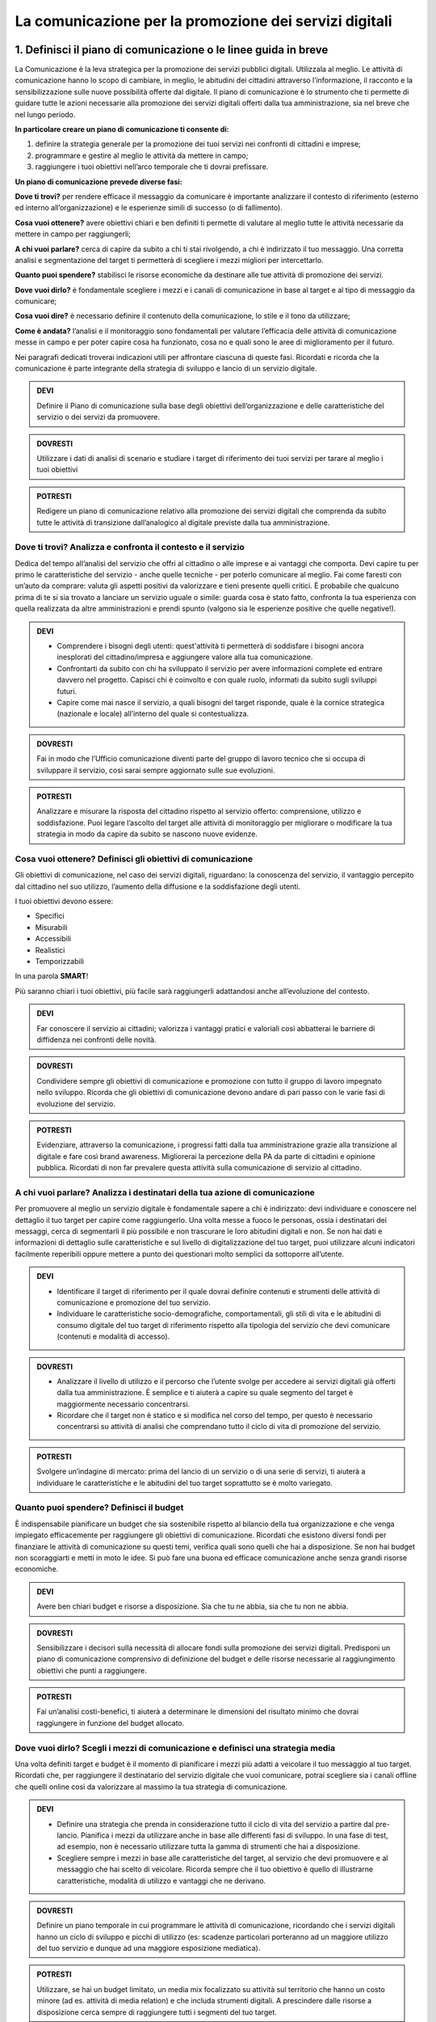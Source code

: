 La comunicazione per la promozione dei servizi digitali
=======================================================


1. Definisci il piano di comunicazione o le linee guida in breve
-----------------------------------------------------------------

La Comunicazione è la leva strategica per la promozione dei servizi pubblici digitali. Utilizzala al meglio. Le attività di comunicazione hanno lo scopo di cambiare, in meglio, le abitudini dei cittadini attraverso l’informazione, il racconto e la sensibilizzazione sulle nuove possibilità offerte dal digitale. Il piano di comunicazione è lo strumento che ti permette di guidare tutte le azioni necessarie alla promozione dei servizi digitali offerti dalla tua amministrazione, sia nel breve che nel lungo periodo.

**In particolare creare un piano di comunicazione ti consente di:**

1. definire la strategia generale per la promozione dei tuoi servizi nei confronti di cittadini e imprese;

2. programmare e gestire al meglio le attività da mettere in campo; 

3. raggiungere i tuoi obiettivi nell’arco temporale che ti dovrai prefissare.

**Un piano di comunicazione prevede diverse fasi:**

**Dove ti trovi?** per rendere efficace il messaggio da comunicare è importante analizzare il contesto di riferimento (esterno ed interno all’organizzazione) e le esperienze simili di successo (o di fallimento).

**Cosa vuoi ottenere?** avere obiettivi chiari e ben definiti ti permette di valutare al meglio tutte le attività necessarie da mettere in campo per raggiungerli;

**A chi vuoi parlare?** cerca di capire da subito a chi ti stai rivolgendo, a chi è indirizzato il tuo messaggio. Una corretta analisi e segmentazione del target ti permetterà di scegliere i mezzi migliori per intercettarlo. 

**Quanto puoi spendere?** stabilisci le risorse economiche da destinare  alle tue attività di promozione dei servizi.

**Dove vuoi dirlo?** è fondamentale scegliere i mezzi e i canali di comunicazione in base al target e al tipo di messaggio da comunicare;

**Cosa vuoi dire?** è necessario definire il contenuto della comunicazione, lo stile e il tono da utilizzare;

**Come è andata?**  l’analisi e il monitoraggio sono fondamentali per valutare l’efficacia delle attività di comunicazione messe in campo e per poter capire cosa ha funzionato, cosa no e quali sono le aree di miglioramento per il futuro.

Nei paragrafi dedicati troverai indicazioni utili per affrontare ciascuna di queste fasi. Ricordati e ricorda  che la comunicazione è parte integrante della strategia di sviluppo e lancio di un servizio digitale.

.. admonition:: DEVI

   Definire il Piano di comunicazione sulla base degli obiettivi dell’organizzazione e delle caratteristiche del servizio o dei servizi    da promuovere.

.. admonition:: DOVRESTI
   
   Utilizzare i dati di analisi di scenario e studiare i target di riferimento dei tuoi servizi per tarare al meglio i tuoi                obiettivi

.. admonition:: POTRESTI

   Redigere un piano di comunicazione relativo alla promozione dei servizi digitali che comprenda da subito tutte le attività di            transizione dall’analogico al digitale previste dalla tua amministrazione.


Dove ti trovi? Analizza e confronta il contesto e il servizio
~~~~~~~~~~~~~~~~~~~~~~~~~~~~~~~~~~~~~~~~~~~~~~~~~~~~~~~~~~~~~~

Dedica del tempo all’analisi del servizio che offri al cittadino o alle imprese e ai vantaggi che comporta. Devi capire tu per primo le caratteristiche del servizio - anche quelle tecniche - per poterlo comunicare al meglio. Fai come faresti con un’auto da comprare: valuta gli aspetti positivi da valorizzare e tieni presente quelli critici.
È probabile che qualcuno prima di te si sia trovato a lanciare un servizio uguale o simile:
guarda cosa è stato fatto, confronta la tua esperienza con quella realizzata da altre amministrazioni e prendi spunto (valgono sia le esperienze positive che quelle negative!).

.. admonition:: DEVI

   - Comprendere i bisogni degli utenti: quest'attività ti permetterà di soddisfare i bisogni ancora inesplorati del cittadino/impresa e      aggiungere valore alla tua comunicazione.

   - Confrontarti da subito con chi ha sviluppato il servizio per avere informazioni complete ed entrare davvero nel progetto. Capisci        chi è coinvolto e con quale ruolo, informati da subito sugli sviluppi futuri.

   - Capire come mai nasce il servizio, a quali bisogni del target risponde, quale è la cornice strategica (nazionale e locale)              all’interno del quale si contestualizza.

.. admonition:: DOVRESTI

   Fai in modo che l’Ufficio comunicazione diventi parte del gruppo di lavoro tecnico che si occupa di sviluppare il servizio, così        sarai sempre aggiornato sulle sue evoluzioni.

.. admonition:: POTRESTI

   Analizzare e misurare la risposta del cittadino rispetto al servizio offerto: comprensione, utilizzo e soddisfazione. Puoi legare        l’ascolto del target alle attività di monitoraggio per migliorare o modificare la tua strategia in modo da capire da subito se          nascono nuove evidenze.  


Cosa vuoi ottenere? Definisci gli obiettivi di comunicazione
~~~~~~~~~~~~~~~~~~~~~~~~~~~~~~~~~~~~~~~~~~~~~~~~~~~~~~~~~~~~~~

Gli obiettivi di comunicazione, nel caso dei servizi digitali, riguardano: la conoscenza del servizio, il vantaggio percepito dal cittadino nel suo utilizzo, l’aumento della diffusione e la soddisfazione degli utenti.

I tuoi obiettivi devono essere:  

- Specifici
- Misurabili 
- Accessibili 
- Realistici 
- Temporizzabili

In una parola **SMART**!

Più  saranno chiari i tuoi obiettivi, più facile sarà raggiungerli adattandosi anche all’evoluzione del contesto.

.. admonition:: DEVI

   Far conoscere il servizio ai cittadini; valorizza i vantaggi pratici e valoriali così abbatterai le barriere di diffidenza nei          confronti delle novità.


.. admonition:: DOVRESTI

   Condividere sempre gli obiettivi di comunicazione e promozione con tutto il gruppo di lavoro impegnato nello sviluppo. Ricorda che      gli obiettivi di comunicazione devono andare di pari passo con le varie fasi di evoluzione del servizio.

.. admonition:: POTRESTI

   Evidenziare, attraverso la comunicazione, i progressi fatti dalla tua amministrazione grazie alla transizione al digitale e fare così    brand awareness. Migliorerai la percezione della PA da parte di cittadini e opinione pubblica. Ricordati di non far prevalere questa    attività sulla comunicazione di servizio al cittadino.


A chi vuoi parlare? Analizza i destinatari della tua azione di comunicazione
~~~~~~~~~~~~~~~~~~~~~~~~~~~~~~~~~~~~~~~~~~~~~~~~~~~~~~~~~~~~~~~~~~~~~~~~~~~~~

Per promuovere al meglio un servizio digitale è fondamentale sapere a chi è indirizzato: devi individuare e conoscere nel dettaglio il tuo target per capire come raggiungerlo.
Una volta messe a fuoco le personas, ossia i destinatari dei messaggi, cerca di segmentarli il più possibile e non trascurare le loro abitudini digitali e non.
Se non hai dati e informazioni di dettaglio sulle caratteristiche e sul livello di digitalizzazione del tuo target, puoi utilizzare alcuni indicatori facilmente reperibili oppure mettere a punto dei questionari molto semplici da sottoporre all’utente. 

.. admonition:: DEVI

   - Identificare il target di riferimento per il quale dovrai definire contenuti e strumenti delle attività di comunicazione e              promozione del tuo servizio.

   - Individuare le caratteristiche socio-demografiche, comportamentali, gli stili di vita e le abitudini di consumo digitale del tuo        target di riferimento rispetto alla tipologia del servizio che devi comunicare (contenuti e modalità di accesso).

.. admonition:: DOVRESTI

   - Analizzare il livello di utilizzo e il percorso che l’utente svolge per accedere ai servizi digitali già offerti dalla tua              amministrazione. È semplice e ti aiuterà a capire su quale segmento del target è maggiormente necessario concentrarsi.
 
   - Ricordare che il target non è statico e si modifica nel corso del tempo, per questo è necessario concentrarsi su attività di            analisi che comprendano tutto il ciclo di vita di promozione del servizio.

.. admonition:: POTRESTI

   Svolgere un’indagine di mercato: prima del lancio di un servizio o di una serie di servizi, ti aiuterà a individuare le                  caratteristiche e le abitudini del tuo target soprattutto se è molto variegato.


Quanto puoi spendere? Definisci il budget
~~~~~~~~~~~~~~~~~~~~~~~~~~~~~~~~~~~~~~~~~~
 
È indispensabile pianificare un budget che sia sostenibile rispetto al bilancio della tua organizzazione e che venga impiegato efficacemente per raggiungere gli obiettivi di comunicazione. Ricordati che esistono diversi fondi per finanziare le attività di comunicazione su questi temi, verifica quali sono quelli che hai a disposizione. Se non hai budget non scoraggiarti e metti in moto le idee. Si può fare una buona ed efficace comunicazione anche senza grandi risorse economiche.

.. admonition:: DEVI

   Avere ben chiari budget e risorse a disposizione. Sia che tu ne abbia, sia che tu non ne abbia.

.. admonition:: DOVRESTI

   Sensibilizzare i decisori sulla necessità di allocare fondi sulla promozione dei servizi digitali. Predisponi un piano di                comunicazione comprensivo di definizione del budget e delle risorse necessarie al raggiungimento obiettivi che punti a raggiungere.

.. admonition:: POTRESTI

   Fai un’analisi costi-benefici, ti aiuterà a determinare le dimensioni del risultato minimo che dovrai raggiungere in funzione del        budget allocato.


Dove vuoi dirlo? Scegli i mezzi di comunicazione e definisci una strategia media
~~~~~~~~~~~~~~~~~~~~~~~~~~~~~~~~~~~~~~~~~~~~~~~~~~~~~~~~~~~~~~~~~~~~~~~~~~~~~~~~~
 
Una volta definiti target e budget è il  momento di pianificare i mezzi più adatti a veicolare il tuo messaggio al tuo target. 
Ricordati che, per raggiungere il destinatario del servizio digitale che vuoi comunicare, potrai scegliere sia i canali offline che quelli online così da valorizzare al massimo la tua strategia di comunicazione. 
 
.. admonition:: DEVI 

   - Definire una strategia che prenda in considerazione tutto il ciclo di vita del servizio a partire dal pre-lancio. Pianifica i mezzi      da utilizzare anche in base alle differenti fasi di sviluppo. In una fase di test, ad esempio, non è necessario utilizzare tutta la      gamma di strumenti che hai a disposizione. 

   - Scegliere sempre i mezzi in base alle caratteristiche del target, al servizio che devi promuovere e al messaggio che hai scelto di      veicolare. Ricorda sempre che il tuo obiettivo è quello di illustrarne caratteristiche, modalità di utilizzo e vantaggi che ne          derivano.
  
.. admonition:: DOVRESTI

   Definire un piano temporale in cui programmare le attività di comunicazione, ricordando che i servizi digitali hanno un ciclo di        sviluppo e picchi di utilizzo (es: scadenze particolari porteranno ad un maggiore utilizzo del tuo servizio e dunque ad una maggiore    esposizione mediatica). 

.. admonition:: POTRESTI 

   Utilizzare, se hai un budget limitato, un media mix focalizzato su attività sul territorio che hanno un costo minore (ad es. attività    di media relation) e che includa strumenti digitali. A prescindere dalle risorse a disposizione cerca sempre di raggiungere tutti i      segmenti del tuo target.


Cosa vuoi dire? Definisci il messaggio e lo stile della comunicazione: cosa non puoi dimenticarti di raccontare
~~~~~~~~~~~~~~~~~~~~~~~~~~~~~~~~~~~~~~~~~~~~~~~~~~~~~~~~~~~~~~~~~~~~~~~~~~~~~~~~~~~~~~~~~~~~~~~~~~~~~~~~~~~~~~~

Hai messo a fuoco gli obiettivi e definito il target, ora è il momento di scegliere il contenuto e lo stile della tua comunicazione. Questo è il fulcro di tutto, hai una grande responsabilità.

Per raggiungere al meglio i cittadini è fondamentale che i messaggi da veicolare siano semplici e diretti. 

Questi alcuni dei messaggi che non puoi fare a meno di declinare nella tua comunicazione:

- risparmio di tempo;
- comodità di utilizzo;
- risparmio economico;
- sicurezza nel trattamento dei dati e della privacy degli utenti;
- accessibilità e inclusione.

.. admonition:: DEVI

Scegliere uno stile informativo ma coinvolgente, avendo sempre in mente il target del servizio che stai comunicando. Usa sempre un linguaggio chiaro e diretto che metta a fuoco i vantaggi del tuo servizio. 

.. admonition:: DEVI

   Ricordati di non dare niente per scontato, ricorda sempre che la tua comunicazione deve accompagnare i cittadini nella scoperta di      nuove modalità di fruizione dei servizi; cerca di sostenerli nel cambiamento delle loro abitudini.

.. admonition:: DEVI 

   Evidenziare le modalità di supporto messe a disposizione degli utenti meno esperti. È indispensabile che il cittadino non si senta      spaesato di fronte alle novità proposte dall’amministrazione. 

.. admonition:: DOVRESTI

   Coinvolgere il tuo interlocutore: essere creativo, persuasivo, ironico e autoironico. Ci sono tanti modi e tante possibilità per        raccontare novità, vantaggi e qualche volta anche disagi temporanei che possono derivare dalla trasformazione digitale dei servizi. 
 

.. admonition:: POTRESTI
 
   Condividere pubblicamente i dati sull’utilizzo dei nuovi servizi, fai in modo che il cittadino si senta parte del percorso di            modernizzazione dell’amministrazione. Ricordati di non essere autoreferenziale!


Come è andata? Misura l’efficacia delle tue attività di comunicazione
~~~~~~~~~~~~~~~~~~~~~~~~~~~~~~~~~~~~~~~~~~~~~~~~~~~~~~~~~~~~~~~~~~~~~~~

E' fondamentale fare un’analisi dei risultati che ottieni nel corso di ogni fase. Hai diverse possibilità a disposizione in base agli strumenti che hai deciso di utilizzare; misura sempre la tua comunicazione.

.. admonition:: DEVI
 
   Analizzare e monitorare costantemente i risultati delle campagne attraverso indicatori qualitativi e quantitativi.


.. admonition:: DOVRESTI

   Creare e alimentare dei report con  informazioni provenienti da uffici che hanno funzioni diverse nella gestione del servizio. Pensa    ad esempio alla rilevazione di problemi tecnici o di operazioni non andate a buon fine. Estendi lo sguardo: gli uffici tecnici          raccolgono dati utili anche per le tue attività. 

.. admonition:: POTRESTI
 
   Consultare il tuo target con brevi questionari, potrai valutare in modo diretto l’efficacia e la diffusione delle azioni di              comunicazione che hai messo in campo: non aver paura di chiedere ai tuoi interlocutori quali sono state le mancanze rilevate nella      fase appena conclusa, le informazioni che otterrai ti serviranno per orientare le attività future.

Qualcosa è andato storto. Gestione della crisi nella comunicazione.
~~~~~~~~~~~~~~~~~~~~~~~~~~~~~~~~~~~~~~~~~~~~~~~~~~~~~~~~~~~~~~~~~~~~

Metti a punto un piano che ti aiuti a gestire la comunicazione della tua amministrazione  in situazioni di emergenza relative alla fruizione di un servizio. Sicuramente ti capiterà di dover gestire critiche derivanti da incomprensioni, problemi tecnici o malfunzionamento del servizio. Non spaventarti! la comunicazione, se gestita bene, ti aiuterà ad affrontare anche questa situazione

.. admonition:: DEVI
 
   Comunicare tempestivamente sia con i media che con i tuoi interlocutori. Non farti cogliere impreparato, devi agire e non re-agire.      Prendi per primo la parola e spiega cosa sta accadendo senza negare il problema né trincerarti dietro no comment.

.. admonition:: DOVRESTI

   Identificare le responsabilità interne al team di comunicazione in caso di crisi. Ognuno deve sapere cosa fare e come farlo. Se sei      da solo non scoraggiarti, definisci una policy semplice e chiara che in caso di emergenza  ti aiuterà ad identificare le priorità. 

.. admonition:: POTRESTI
 
   Identificare le situazioni di critiche che potresti trovarti a gestire rispetto al funzionamento dei servizi digitali offerti dalla      tua amministrazione in modo da identificare modalità di comunicazione e tipologia di messaggi da diffondere.



2. Gli strumenti della comunicazione
------------------------------------

Il ruolo dei media: il digitale fa notizia.
~~~~~~~~~~~~~~~~~~~~~~~~~~~~~~~~~~~~~~~~~~

I mezzi di informazione, locali e nazionali, hanno un ruolo fondamentale nella promozione dei servizi digitali. Considerali i tuoi partner per raggiungere un ampio  numero di persone. Condividi con i giornalisti le novità che riguardano un servizio già dalla fase di studio e poi di lancio,  aggiornali sempre sugli sviluppi.

.. admonition:: DEVI

   Organizzare un momento di confronto con i giornalisti prima di lanciare un nuovo servizio. Realizza un kit per la stampa che sintetizzi    le caratteristiche del servizio e tutte le informazioni che desideri condividere con i cittadini. Utilizza contenuti diversificati        (testi, immagini, video, grafiche, infografiche, ecc.) per agevolare il lavoro dei giornalisti nel raccontare il servizio.

.. admonition:: DOVRESTI

   Assicurarti che l’ufficio stampa curi le relazioni con i giornalisti e i media tradizionali senza trascurare quelle con blogger,          influencers e opinion leader di settore. 

.. admonition:: POTRESTI

   Utilizzare al meglio tutti i canali digitali in possesso dell’amministrazione: sito, DEM, newsletter, social media anche per mantenere    aperto il dialogo con i giornalisti rispetto alle novità relative allo sviluppo dei servizi digitali della tua amministrazione. 

3. La comunicazione diretta: URP, canali fisici ed eventi sul territorio.
-----------------------------------------------------------------------

La comunicazione attraverso canali fisici rappresenta un punto di incontro fondamentale per avvicinare i cittadini e le imprese alla pubblica amministrazione, sia in fase di lancio sia in fase di aggiornamento o miglioramento di un servizio.

Sono diverse le modalità con le quali puoi raggiungere i tuoi interlocutori.

La comunicazione agli sportelli
~~~~~~~~~~~~~~~~~~~~~~~~~~~~~~~~

Spesso, è il primo punto di contatto tra  amministrazione e cittadini, luogo in cui si raccolgono i bisogni e i feedback degli utenti. È un canale privilegiato per formare e supportare i cittadini con meno competenze digitali. Condividi gli obiettivi strategici delle attività di comunicazione relative alla promozione dei servizi digitali con il personale impegnato agli sportelli, il loro supporto è di fondamentale importanza in  tutte le fasi di promozione del servizio.

.. admonition:: DEVI
   
   Mettere a disposizione degli sportelli al cittadino materiale informativo e promozionale.

.. admonition:: DOVRESTI

Organizzare dei momenti di confronto durante i quali illustrare ai cittadini e alle imprese i servizi digitali e i loro vantaggi. Individua il momento di maggior afflusso e organizza un corner dedicato all’informazione e alla promozione con personale adeguatamente formato per rispondere alle domande dei cittadini.

.. admonition:: POTRESTI

   Organizzare workshop e attività di formazione. Potresti coinvolgere organizzazioni, associazioni e altri soggetti che possano aiutare    i cittadini - anche operativamente - a comprendere al meglio l’utilizzo dei servizi digitali.

Gli eventi
~~~~~~~~~~

Gli eventi rappresentano una grande opportunità per favorire l’inclusione del cittadino, sopratutto se c’è un nuovo servizio da presentare.

Alcuni consigli per realizzare un evento efficace qualsiasi sia la dimensione e la portata:

- individua gli elementi essenziali (oggetto, destinatari principali e secondari, luogo, data, agenda);

- pianifica le attività dell’evento, privilegia situazioni in cui i partecipanti possano essere attivi e non semplici spettatori; 

- definisci i contenuti degli interventi - che devono essere coerenti e fluidi - e metti a disposizione i materiali anche dopo l’evento;

- pianifica la comunicazione dell’evento, identificando destinatari e canali, e costruendo contenuti chiari, diretti e coinvolgenti in tutte le sue fasi (prima, durante e dopo).

.. admonition:: DEVI
 
   Scegliere il luogo in base al target e agli obiettivi che ti sei dato in modo da favorire la più ampia partecipazione. Ricorda che il    cuore dell’evento deve essere la sperimentazione del servizio (anche se in fase di test)

.. admonition:: DOVRESTI

   - Prevedere uno streaming dell’evento da diffondere attraverso i tuoi canali digitali cercando sempre di interagire con gli utenti        collegati in remoto.
   
   - Invitare a partecipare anche le amministrazioni vicine, o comunque tutti i soggetti interessati dal lancio del tuo servizio in        modo da avviare percorsi di collaborazione e condivisione delle esperienze.

.. admonition:: POTRESTI
 
   Coinvolgere dei media partner o degli influencer che ti supportino nella diffusione ampliandone la portata.
   
 4. La comunicazione digitale per la promozione dei servizi.
-------------------------------------------------------------

Anche per l’informazione di servizio il cittadino “mette sul podio” i canali di comunicazione digitale. In questi canali nasce, cresce e si rafforza la reputazione del tuo ente e dei servizi che offre, è fondamentale saperli gestire al meglio per creare un vero rapporto di fiducia e di dialogo tra cittadino e PA.

.. admonition:: DEVI
 
   - Prevedere una strategia di comunicazione digitale del servizio che sia coerente con la strategia e la comunicazione integrata            dell’ente e  in linea con gli altri canali di comunicazione.
 
   - Prevedere un piano e un calendario editoriale per pianificare i contenuti per la promozione dei tuoi servizi digitali. Il piano          editoriale riflette la strategia e gli obiettivi di comunicazione e deve essere integrato con gli altri strumenti e canali di            comunicazione. Il calendario ti aiuta a pianificare i cicli di promozione, le tempistiche, la tipologia di messaggio sulla base di      scadenze, ricorrenze, eventi tuoi o terzi, stagionalità del servizio digitale (ad es: l’iscrizione scolastica, il pagamento della        mensa etc).

.. admonition:: DOVRESTI

   Rafforzare e valorizzare la tua comunicazione con attività di promozione sui canali online. Ricordati di non sottovalutare la            promozione sui canali digitali, la pubblicità online ti aiuta a diffondere notizie sul tuo servizio e a renderlo più interessante per    il tuo target. Pensa ad esempio ad una campagna banner, SEO e SEM.

.. admonition:: POTRESTI
 
   Promuovere servizi e progetti anche attraverso strategie di comunicazione cosiddette non convenzionali, come il viral marketing o il    digital storytelling.
   
   
Il sito web istituzionale.
~~~~~~~~~~~~~~~~~~~~~~~~~~

Il sito istituzionale è la porta di accesso principale per entrare in contatto con la tua organizzazione. È spesso il primo il canale    per presentare le tue attività e al tempo stesso il mezzo utilizzato dai cittadini per scoprire e accedere ai tuoi servizi online. Ricordati di organizzare i contenuti in modo chiaro, semplice e trasparente.

Ricordati di:

- organizzare i contenuti in modo chiaro, semplice e trasparente. Il sito è fondamentale per informare l’utente e descrivere attività e   servizi, promuovere le novità a essi collegate con notizie, focus, infografiche, materiali di approfondimento;

- trovare sempre un equilibrio tra uno stile di comunicazione che catturi l’attenzione del lettore e gli approfondimenti sulle             caratteristiche e delle funzionalità dei servizi.

- prevedere conla "privacy policy" le  modalità di gestione del sito in riferimento al trattamento dei dati personali degli utenti         visitatori che lo consultano, di richiamarla nella tua "Social Media Policy" e di aggiungere (nella SMP) come verranno richiesti e       trattati i dati personali degli utenti che useranno i tuoi canali di promozione (ad es: iscritti alla newsletter, che usano Whatsapp e   Telegram).

.. admonition:: DEVI
 
   Aggiornare sempre il sito con delle notizie, soprattutto nella fase di lancio di un nuovo servizio e della sua campagna di              comunicazione. Aggiungi contenuti multimediali come foto o infografiche che supportino e rafforzino la narrazione.

.. admonition:: DEVI
 
   Descrivere in maniera chiara ed esauriente i servizi inserendo tutte le informazioni necessarie per potervi accedere, ricevere          assistenza, in modo da accompagnare l’utente in ogni fase di utilizzo del servizio stesso.

.. admonition:: DEVI
 
   Prevedere degli approfondimenti per spiegare ai cittadini e ai media i processi più complessi attraverso, ad esempio, l’utilizzo        delle FAQ (domande frequenti con risposte preimpostate). 

**DOVRESTI**

Scrivere i testi ottimizzandoli per i motori di ricerca (vedi linee guida AgID SEO).

**POTRESTI**

Definire obiettivi di conversione, cioè obiettivi strategici e mirati di risposta diretta per ottenere il massimo ritorno sull'investimento (ROI).

**POTRESTI**
 
Associare al sito istituzionale un canale parallelo di racconto e approfondimento - come ad esempio un Medium - che ad esempio ti consente di:
informare e aggiornare su iniziative e progetti che supportano l’attuazione dei servizi e sugli adempimenti degli obblighi normativi nazionali e internazionali; 
spiegare in maniera informale e attraverso una narrazione coinvolgente, come funzionano processi complessi e che impatto hanno sui cittadini; 

Oltre il sito c’è di più. Gli altri strumenti online.
~~~~~~~~~~~~~~~~~~~~~~~~~~~~~~~~~~~~~~~~~~~~~~~~~~~~~

Il sito istituzionale non è l’unico strumento che puoi utilizzare sul web, puoi rafforzare la comunicazione dei tuoi servizi e migliorare il dialogo con i cittadini servendoti anche di altri strumenti e canali di comunicazione online come: siti tematici, landing page, newsletter e mail dedicate.

I siti tematici ti aiutano a indirizzare la comunicazione verso determinati target rendendo più semplice e diretta la promozione e la comprensione del servizio. (Ad es. spid.gov.it)

La e-mail (newsletter) è uno strumento molto efficace ed utile per dialogare costantemente con l’utente ed aggiornarlo in modo periodico.


Siti tematici o Landing page
^^^^^^^^^^^^^^^^^^^^^^^^^^^^

Crea un sito tematico solo se hai un’esigenza di comunicazione orientata al servizio che non trova adeguato spazio sul tuo sito istituzionale. Se lanci un nuovo servizio per cui riscontri l’esigenza di informare e assistere i cittadini puoi creare un sito attraverso il quale accompagnare il cittadino nella familiarizzazione con le nuove funzionalità e anche con le attività di assistenza. Se digitalizzi i servizi di un asset strategico delle tue attività, come la sanità, il turismo, la mobilità puoi prevedere un ambiente web dedicato.

Sfrutta invece le funzionalità della Landing page per promuovere le funzionalità o una call to action sul servizio (come l’iscrizione, la partecipazione ad un evento, l’iscrizione ad un servizio di alert, ad esempio). 

La landing page contiene una descrizione chiara e accattivante delle caratteristiche del servizio insieme all’invito all’azione. Gli obiettivi della landing page sono:

- informazione/promozione di uno specifico servizio/attività;

- lead generation/raccolta contatti;

- conversione.

**DEVI**

Assicurarti che il tuo ambiente online contenga in maniera chiara e semplice informazioni su tutto il ciclo del servizio (come richiederlo, dove andare, come avere assistenza, etc);

**DOVRESTI**

Monitorare il “tasso di conversione” (il numero di clic al servizio, il numero di adesioni e/o abbonamenti al servizio) con gli strumenti di analytics (link sezione monitoraggio).

**POTRESTI** 

Prevedere una sezione dedicata al materiale promozionale (press kit, infografiche)


La Newsletter e le e-mail.
^^^^^^^^^^^^^^^^^^^^^^^^^^^^

Migliora il rapporto con i tuoi cittadini adottando soluzioni di Citizen Relationship Management (CRM). Con l’iscrizione alla newsletter, il cittadino sceglie di far entrare la tua amministrazione nella mailbox personale per ricevere notizie, informazioni e dati utili su temi di suo interesse. 

Grazie a questo strumento, la tua amministrazione può organizzare in maniera mirata le comunicazioni e gli aggiornamenti e innescare un ingaggio diretto per la promozione dei  servizi..

**DEVI**

Fare molta attenzione al trattamento dei dati personali e aggiornarlo con le disposizioni del General Data Protection Regulation- Regolamento UE 2016/679.

**DEVI**

Inviare una newsletter solo quando hai dei contenuti di qualità che possono realmente interessare il cittadino rispetto alle possibilità di utilizzo del servizio (lancio, nuove funzionalità etc etc)

**DOVRESTI**

Associare alle notizie dell’amministrazione anche notizie di fonti terze (da giornali, eventi o approfondimenti) che possano rendere più completa l’informazione sul tuo servizio. 

**POTRESTI** 

Associare all’invio periodico della newsletter l’apertura di un canale Telegram come ulteriore canale di diffusione delle informazioni più operative relative alla promozione dei tuoi servizi (ad es scadenze di pagamento).


I social media
~~~~~~~~~~~~~~~

I social media sono spazi di relazione che permettono sia la socializzazione e l’interazione con il contenuto sia il racconto dei tuoi servizi con tecniche narrative coinvolgenti come lo storytelling. 

Aumenta l’interazione e la partecipazione dei tuoi utenti sul tuo canale social per ottenere maggiore risonanza della tua promozione dei servizi.

Ricorda che non tutti i social seguono le stesse logiche e dinamiche. Scegli tra Facebook, Twitter, Instagram, LinkedIn, Youtube in base al messaggio che vuoi diffondere e al target di riferimento.

Definisci sempre una strategia per i social media (vedi glossario) che sia coerente con gli obiettivi di comunicazione della tua compagna e che possa indirizzare al meglio le attività di promozione e che non vada in contrasto con le finalità istituzionali della tua amministrazione. 

**DEVI**

Utilizzare uno stile di comunicazione chiaro, semplice e diretto. 
Coinvolgere il cittadino durante tutta la narrazione promuovendo l’interazione e il dialogo. 

**DOVRESTI**

Organizzare dirette social e/o video interviste per presentare le novità del servizio o focalizzarti su degli approfondimenti. 

**DOVRESTI**

Avviare dialogo e interazione utilizzando i social anche come strumento di customer care.  Rispondere ai commenti e ai messaggi privati sia su Facebook che su Twitter (ricordati di concordare le risposte di natura tecnica con referenti del servizio) in modo da iinteragire in maniera tempestiva con le richieste degli utenti e superare lo stereotipo dell’autoreferenzialità dell’amministrazione.

**POTRESTI**

Prevedere degli appuntamenti fissi nella programmazione creando ad esempio delle rubriche in cui:

- tratti con taglio giornalistico diversi aspetti del servizio;
- comunichi in maniera semplice contenuti tecnici; 
- coinvolgi l’utente, ad esempio con news sul servizio, giornate tematiche, concorsi, contest (il racconto della tua città, la vetrina più bella per promuovere i servizi digitali presso il settore del commercio);
- affronti un tema con uno stile trasversale.


Facebook
^^^^^^^^

Un’amministrazione orientata al coinvolgimento del cittadino troverà in Facebook e Messenger due canali fondamentali per promuovere l’interazione e l’interesse relativo ai propri servizi. Facebook è pensato per mettere in relazione le persone; dialogare, condividere e far partecipare. 

Essendo la piattaforma con l’evoluzione più costante, tra tutti i social network, puoi sfruttare le nuove funzionalità di Facebook per diversificare la promozione del tuo servizio.

Per promuovere un servizio e per stimolare la conversazione sulle sue caratteristiche puoi utilizzare il binomio contenuto testuale + elemento multimediale (card grafica, immagine, video) per informare e fare interagire le persone.

**DEVI**

Costruire una linea narrativa interamente dedicata alla promozione dei servizi sulla tua pagina istituzionale. 

**DEVI**

Monitorare la pagina Facebook e ascoltare le richieste di informazioni e i commenti dei cittadini interagendo attivamente.
Pensare ad un contenuto visual (card, video, anteprima) creativo per la promozione del servizio ed associarlo a dei contenuti testuali semplici e accattivanti.

**DOVRESTI**

Pubblicare brevi video o dirette sulla pagina Facebook per illustrare le novità del servizio o per promuovere un evento ad esso legato.
Attivare i canali di “domanda e ascolto” come la funzione Sondaggio o il lancio di una “call to action” (ad esempio domande aperte in un post) per interrogare i cittadini sull’utilità del servizio o sull’esperienza durante la fruizione. 

**POTRESTI**

Usa messenger come canale di customer care, associandolo a una chatbot per indirizzare la dinamica di assistenza.

**POTRESTI**

Sfruttare gli strumenti di advertising di Facebook (come business manager, gestione inserzioni, creative hub, app gestione inserzioni) per promuovere servizi attraverso post personalizzati e ottimizzati in grado di intercettare i bisogni informativi dei cittadini.


Twitter
^^^^^^^

Twitter è il mezzo più efficace per “ascoltare” le conversazioni del tuo target, analizzare i temi più influenti del giorno, promuovere e diffondere il tuo servizio in maniera agile e veloce con gli utenti.

Tra i social, è quello più efficace per raccontare i servizi sfruttando le tematiche che suscitano maggiore interesse (trending topic). 

Puoi utilizzare il profilo Twitter per promuovere un dialogo relativo ai tuoi servizi soprattutto con: altre amministrazioni, associazioni e imprese, media e opinion leaders.
Quando crei un tweet per promuovere i tuoi servizi ricordati di:

- scegliere un linguaggio semplice ma conciso, legato ad hashtag di tendenza e hashtag che invece caratterizzano il servizio;

- corredarlo con un link, un’immagine o una card in linea creativa con la tua promozione, menzionando quegli account che ritieni più influenti per la diffusione del tuo messaggio.

**DEVI** 

Crea un hashtag che identifichi il servizio in maniera univoca (ad esempio #tarionline #scuolafacile), è ancora meglio se è già stato utilizzato da un’altra amministrazione per un servizio simile e associalo, se ritieni, ad hashtag di tendenza. 

**DEVI**

Creare lista di mention/influencer/media da utilizzare per amplificare la diffusione della notizia o analizzare le attività che ti aiuteranno a promuovere il tuo servizio nei trend di interesse (ad esempio interagire con un influencer ti aiuta a far conoscere il servizio in una conversazione trending topic. Usa sempre  menzioni pertinenti.

**DOVRESTI**

Utilizzare Twitter per dialogare con gli utenti prevenendo le criticità. Puoi offrire un servizio di customer care se riscontri problematiche sull’utilizzo del servizio (ad es. malfunzionamento) o richieste di maggiori informazioni.

**POTRESTI**

Sfruttare la funzione “momento” per raccontare tutto quello che è inerente al servizio che devi promuovere oppure a un evento collegato.


Instagram
^^^^^^^^^^

Con Instagram puoi raccontare per immagini il tuo servizio. Puoi scegliere, ad esempio, una comunicazione istituzionale che accompagni la sua evoluzione, nella quale le immagini ti aiutano a raccontare caratteristiche e funzioni. Oppure puntare su un tone of voice più creativo e informale che (ad esempio attraverso immagini evocative, video, storie) accresca l’empatia del tuo target verso il servizio. Sfrutta Instagram per promuovere le varie fasi tuo servizio, per raccontare le sue funzionalità con testimonianze di chi lo usa, fare dirette che accompagnino, ad esempio gli eventi che hai organizzato.

**DEVI**

Scegliere una linea narrativa con diverse tipologie di contenuto, che supporti la comunicazione sul tuo servizio con un racconto dal taglio più trasversale. Ricordati di associare alla tua linea narrativa l’hashtag del tuo servizio e gli hashtag che ti aiutano a diffondere nelle timeline degli utenti il tuo contenuto.

**DOVRESTI**

Sfruttare Instagram per la promozione dei tuoi servizi, attraverso post sponsorizzati che puoi attivare collegandoti ala pagina istituzionale di Facebook e utilizzando le funzionalità di advertising connesse. 

**POTRESTI**

Sfruttare Instagram per le tue Digital PR. Contatta gli influencer più adatti alla tua campagna di promozione e definisci con loro una strategia di storytelling del tuo servizio con toni non convenzionali (utilizzando storie o video personali dell’influencer, in eventi glamour, etc). 


LinkedIN
^^^^^^^^^

LinkedIN ti consente di promuovere il tuo servizio nelle community professionali. Puoi creare una pagina aziendale su LinkedIN, con cui diffondere contenuti dal taglio più tecnico attraverso infografiche, approfondimenti, presentazioni di dati o di eventi.

**DEVI** 

Sfruttare il potenziale delle comunità professionali per alimentare la promozione sugli aspetti funzionali del tuo servizio e il dialogo sugli aspetti ancora da perfezionare. Se hai un luogo in cui gli sviluppatori già si confrontano (su GitHUB o su Forum.italia.it), puoi usare linkedin per farlo conoscere allargando così la tua community.

**DOVRESTI**

Invitare il personale della tua amministrazione ad essere il primo testimonial del tuo servizio, ad interagire con gli altri professionisti e a supportare la promozione e il racconto del servizio. Condividere contenuti variegati (infografiche, video, whitepaper, ecc.) con un taglio tecnico, rispondendo ai bisogni di un pubblico professionale.

**POTRESTI**

LinkedIN è integrato con SlideShare, grazie a questa funzionalità puoi promuovere presentazioni o tutorial che illustrino le funzionalità del servizio, le sue caratteristiche e gli sviluppi programmati oppure puoi rendere sempre disponibili i materiali di un evento.


YouTube
^^^^^^^^

Pensa a YouTube come un motore di ricerca: è qui che sempre più spesso i cittadini attingono informazioni pratiche sul “come fare per”, ad esempio come fare per fruire di un servizio. Puoi usare YouTube come repository dei tuoi tutorial, dei video promozionali o come canale, insieme a Facebook, per le dirette degli  eventi.

**DEVI** 

Creare dei video tutorial sull’utilizzo del servizio da pubblicare sul tuo canale youtube. Ricordati di rispettare sempre i requisiti di accessibilità e posizionamento con degli accorgimenti in fase di pubblicazione (sottotitoli, testo descrittivo, tag, etc), di caratterizzarli con elementi di riconoscibilità istituzionale (il logo, un sottopancia di accompagnamento, una copertina).

**DOVRESTI** 

Raccogliere i tuoi contenuti video in playlist tematiche, con un‘attenzione particolare a iniziative correlate di altre amministrazioni. 

**POTRESTI** 

Verificare che non esista già un video tutorial che spiega in maniera chiara e utile le caratteristiche o le funzionalità del tuo servizio e valorizzarlo sui tuoi canali sociali.


Le App di messaggistica istantanea (Whatsapp e Telegram)
^^^^^^^^^^^^^^^^^^^^^^^^^^^^^^^^^^^^^^^^^^^^^^^^^^^^^^^^^

Grazie a strumenti come le app di messaggistica hai a disposizione uno strumento diretto per raggiungere il cittadino nel “luoghi” di conversazione quotidiana sul suo smartphone, diffondendo così le informazioni in modo semplice ed istantaneo.  Anytime, anywhere.

Ricordati di promuovere le app che decidi di utilizzare i all’interno della tua strategia di comunicazione e di informare i cittadini sul trattamento dei dati personali previsto nella privacy policy della tua amministrazione (hyperlink alla parte sito).

Whatsapp, ad esempio, può essere utilizzato per diffondere notizie, eventi e informazioni brevi sui servizi o come strumento di customer care. 

Utilizza, invece, Telegram per creare canali dedicati a uno o più servizi, nei quali condividere contenuti di vario genere (video, testi, infografiche, ecc.) per informare il cittadino sul servizio e sulle iniziative dell’amministrazione. 

**DEVI**

Creare un messaggio sintetico ma completo adatto agli strumenti che vuoi utilizzare (Whatsapp, Telegram) al fine di promuovere un servizio. Puoi sfruttare anche delle card grafiche promozionali  in sostituzione del messaggio.

**DOVRESTI**

Evitare l’eccesso di informazioni perché potrebbe generare un effetto boomerang di disturbo nei confronti dell’utente.
Utilizzare strumenti avanzati come i bot per realizzare attività di customer care e rispondere alle richieste degli utenti.

**POTRESTI** 

Creare un mix di contenuti informativi e creativi, per stimolare l’interesse dell’utente.
Utilizza le liste broadcast per inviare la tua comunicazione in modalità personalizzata (e non massiva), ricordandoti di indicare nella privacy policy del tuo sito le specifiche sul trattamento dei dati personali.


Analytics e Social Insights
^^^^^^^^^^^^^^^^^^^^^^^^^^^^

Una lettura sistematica dei dati di Web analytics ti consente di capire quante persone sono interessate al tuo servizio (leggono le notizie o gli approfondimenti che proponi) e ti consentono di programmare l’avvio di azioni correttive o migliorative sulla promozione dei servizi digitali.  (vedi Linee Guida di Design).

Dagli “insight” dei tuoi social puoi reperire dati preziosi sul comportamento online degli utenti (analisi del sentiment) e in base a questi  organizzare o ri-organizzare attività di comunicazione e promozione realmente tarate sui bisogni espressi.
Puoi trovare questi dati negli “Insight” su Facebook e negli “Analytics” su Twitter.  

**DEVI** 

Monitorare con continuità i dati delle pagine social per capire come indirizzare la programmazione. Condividere i risultati numerici con il gruppo di lavoro per attuare azioni correttive, coerenti con la strategia di comunicazione complessiva. 

**DOVRESTI**

Associare Insights e Analytics per monitorare i risultati della comunicazione a tutto tondo. Ad esempio: verificando se una call to action in un post organico di Facebook si traduce in visite effettive al sito web o alla pagina di un servizio specifico, e se eventualmente sia necessario un investimento promozionale.

**POTRESTI**

Usare i dati raccolti per fare storytelling del tuo servizio.

